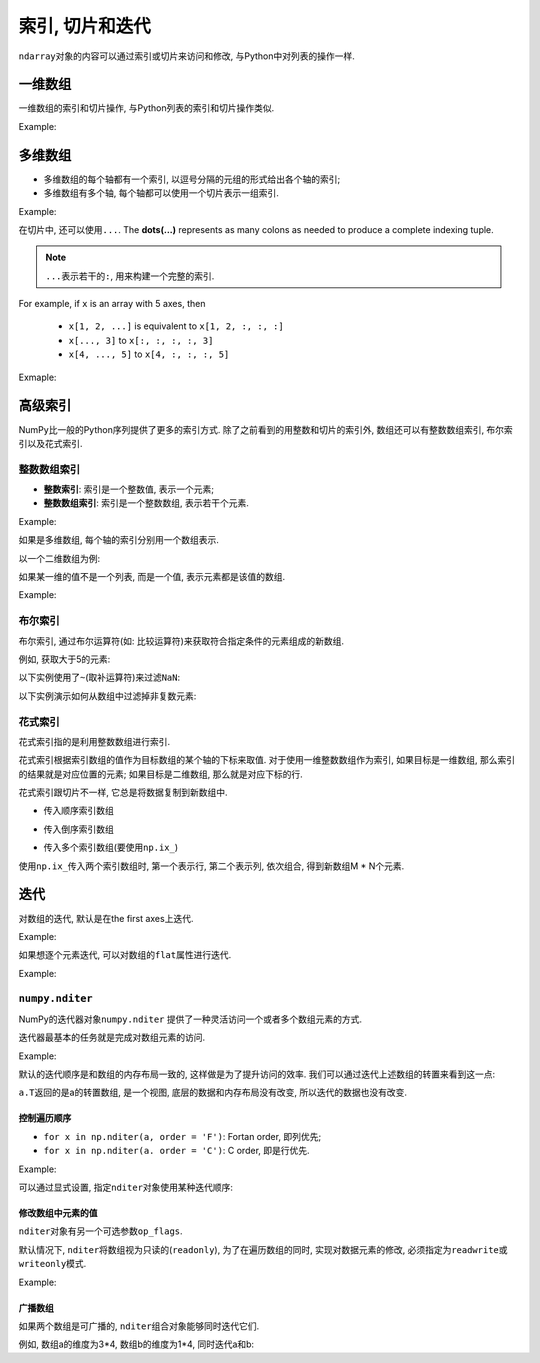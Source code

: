 索引, 切片和迭代
================

``ndarray``\ 对象的内容可以通过索引或切片来访问和修改, 与Python中对列表的操作一样.


一维数组
--------

一维数组的索引和切片操作, 与Python列表的索引和切片操作类似.

Example:

.. code-block:: python
    :emphasize-lines: 5, 7, 9, 11, 14

    >>> import numpy as np
    >>> a = np.arange(10)**3
    >>> a
    array([  0,   1,   8,  27,  64, 125, 216, 343, 512, 729])
    >>> a[2] # 索引
    8
    >>> a[-1] # 负值索引
    729
    >>> a[2:5] # 切片
    array([ 8, 27, 64])
    >>> a[:6:2] = 1000 # 切片赋值
    >>> a
    array([1000,    1, 1000,   27, 1000,  125,  216,  343,  512,  729])
    >>> a[::-1]
    array([ 729,  512,  343,  216,  125, 1000,   27, 1000,    1, 1000])


多维数组
--------

* 多维数组的每个轴都有一个索引, 以逗号分隔的元组的形式给出各个轴的索引;
* 多维数组有多个轴, 每个轴都可以使用一个切片表示一组索引.

Example:

.. code-block:: python
    :emphasize-lines: 11, 13, 15, 17, 20, 24

    >>> def f(x, y):
    ...     return 10*x + y
    ... 
    >>> b = np.fromfunction(f, (5, 4), dtype=int)
    >>> b
    array([[ 0,  1,  2,  3],
           [10, 11, 12, 13],
           [20, 21, 22, 23],
           [30, 31, 32, 33],
           [40, 41, 42, 43]])
    >>> b[2, 3] # 多维数组的索引
    23
    >>> b[0:5, 1] # 切片
    array([ 1, 11, 21, 31, 41])
    >>> b[:, 1]
    array([ 1, 11, 21, 31, 41])
    >>> b[1:3, :]
    array([[10, 11, 12, 13],
           [20, 21, 22, 23]])
    >>> b[::2, ::2]
    array([[ 0,  2],
           [20, 22],
           [40, 42]])
    >>> b[-1]
    array([40, 41, 42, 43])

在切片中, 还可以使用\ ``...``\ . 
The **dots(...)** represents as many colons as needed to produce a complete indexing tuple. 

.. note::

    ``...``\ 表示若干的\ ``:``\ , 用来构建一个完整的索引.

For example, if ``x`` is an array  with 5 axes, then 

    * ``x[1, 2, ...]`` is equivalent to ``x[1, 2, :, :, :]``
    * ``x[..., 3]`` to ``x[:, :, :, :, 3]``
    * ``x[4, ..., 5]`` to ``x[4, :, :, :, 5]``

Exmaple:

.. code-block:: python
    :emphasize-lines: 7, 10

    >>> c = np.array([[[0, 1, 2], 
    ...                [10, 12, 13]],
    ...                [[100, 101, 102],
    ...                 [110, 112, 113]]])
    >>> c.shape
    (2, 2, 3)
    >>> c[1,...]
    array([[100, 101, 102],
           [110, 112, 113]])
    >>> c[..., 2]
    array([[  2,  13],
           [102, 113]])


高级索引
--------

NumPy比一般的Python序列提供了更多的索引方式. 
除了之前看到的用整数和切片的索引外, 数组还可以有整数数组索引, 布尔索引以及花式索引.


整数数组索引
^^^^^^^^^^^^

* **整数索引**\ : 索引是一个整数值, 表示一个元素;
* **整数数组索引**\ : 索引是一个整数数组, 表示若干个元素.

Example:

.. code-block:: python
    :emphasize-lines: 4

    >>> a = np.arange(10, 20)
    >>> a
    array([10, 11, 12, 13, 14, 15, 16, 17, 18, 19])
    >>> a[[0, 2, 4]] # 用整数数组索引表示若干个数组元素组成的一个新数组
    array([10, 12, 14])

如果是多维数组, 每个轴的索引分别用一个数组表示.

以一个二维数组为例:

.. code-block:: python
    :emphasize-lines: 6

    >>> a = np.array([[1, 2], [3, 4], [5, 6]])
    >>> a
    array([[1, 2],
           [3, 4],
           [5, 6]])
    >>> a[[0, 1, 2], [0, 1, 0]] # 二维数组的整数数组索引, 表示(0, 0), (1, 1), (2, 0)位置的元素
    array([1, 4, 5])

如果某一维的值不是一个列表, 而是一个值, 表示元素都是该值的数组.

Example:

.. code-block:: python
    :emphasize-lines: 1, 3

    >>> a[[0, 1, 2], 0] # 表示(0, 0), (1, 0), (2, 0)三个元素
    array([1, 3, 5])
    >>> a[1, [0, 1]] # 表示(1, 0), (1, 1)两个元素
    array([3, 4])
    

布尔索引
^^^^^^^^

布尔索引, 通过布尔运算符(如: 比较运算符)来获取符合指定条件的元素组成的新数组.

例如, 获取大于5的元素:

.. code-block:: python
    :emphasize-lines: 8

    >>> import numpy as np
    >>> x = np.arange(12).reshape(4, 3)
    >>> x
    array([[ 0,  1,  2],
           [ 3,  4,  5],
           [ 6,  7,  8],
           [ 9, 10, 11]])
    >>> x[x > 5] # 大于5的元素
    array([ 6,  7,  8,  9, 10, 11])

以下实例使用了\ ``~``\ (取补运算符)来过滤\ ``NaN``\ :

.. code-block:: python
    :emphasize-lines: 4

    >>> a = np.array([np.nan, 1, 2, np.nan, 3, 4, 5])
    >>> a
    array([nan,  1.,  2., nan,  3.,  4.,  5.])
    >>> a[~np.isnan(a)]
    array([1., 2., 3., 4., 5.])

以下实例演示如何从数组中过滤掉非复数元素:

.. code-block:: python
    :emphasize-lines: 2

    >>> a = np.array([1, 2+6j, 5, 3.5+5j])
    >>> a[np.iscomplex(a)]
    array([2. +6.j, 3.5+5.j])


花式索引
^^^^^^^^

花式索引指的是利用整数数组进行索引. 

花式索引根据索引数组的值作为目标数组的某个轴的下标来取值. 
对于使用一维整数数组作为索引, 如果目标是一维数组, 那么索引的结果就是对应位置的元素; 
如果目标是二维数组, 那么就是对应下标的行.

花式索引跟切片不一样, 它总是将数据复制到新数组中.

* 传入顺序索引数组

.. code-block:: python
    :emphasize-lines: 11

    >>> x = np.arange(32).reshape(8, 4)
    >>> x
    array([[ 0,  1,  2,  3],
           [ 4,  5,  6,  7],
           [ 8,  9, 10, 11],
           [12, 13, 14, 15],
           [16, 17, 18, 19],
           [20, 21, 22, 23],
           [24, 25, 26, 27],
           [28, 29, 30, 31]])
    >>> x[[4, 2, 1, 7]] # 第4, 2, 1, 7行
    array([[16, 17, 18, 19],
           [ 8,  9, 10, 11],
           [ 4,  5,  6,  7],
           [28, 29, 30, 31]])

* 传入倒序索引数组

.. code-block:: python
    :emphasize-lines: 1

    >>> x[[-4, -2, -1, -7]]
    array([[16, 17, 18, 19],
           [24, 25, 26, 27],
           [28, 29, 30, 31],
           [ 4,  5,  6,  7]])

* 传入多个索引数组(要使用\ ``np.ix_``)

.. code-block:: python
    :emphasize-lines: 1

    >>> x[np.ix_([1, 5, 7, 2], [0, 3, 1, 2])]
    array([[ 4,  7,  5,  6],
           [20, 23, 21, 22],
           [28, 31, 29, 30],
           [ 8, 11,  9, 10]])

使用\ ``np.ix_``\ 传入两个索引数组时, 第一个表示行, 第二个表示列, 依次组合, 得到新数组M * N个元素.


迭代
----

对数组的迭代, 默认是在the first axes上迭代.

Example:

.. code-block:: python
    :emphasize-lines: 8

    >>> import numpy as np
    >>> a = np.arange(20).reshape(4, 5)
    >>> a
    array([[ 0,  1,  2,  3,  4],
           [ 5,  6,  7,  8,  9],
           [10, 11, 12, 13, 14],
           [15, 16, 17, 18, 19]])
    >>> for row in a:
    ...     print(row)
    ... 
    [0 1 2 3 4]
    [5 6 7 8 9]
    [10 11 12 13 14]
    [15 16 17 18 19]

如果想逐个元素迭代, 可以对数组的\ ``flat``\ 属性进行迭代.

Example:

.. code-block:: python
    :emphasize-lines: 1

    >>> for element in a.flat:
    ...     print(element)
    ... 
    0
    1
    2
    3
    4
    5
    6
    7
    8
    9
    10
    11
    12
    13
    14
    15
    16
    17
    18
    19


``numpy.nditer``
^^^^^^^^^^^^^^^^

NumPy的迭代器对象\ ``numpy.nditer``\  提供了一种灵活访问一个或者多个数组元素的方式.

迭代器最基本的任务就是完成对数组元素的访问. 

Example:

.. code-block:: python
    :emphasize-lines: 6

    >>> import numpy as np
    >>> a = np.arange(6).reshape(2, 3)
    >>> a
    array([[0, 1, 2],
           [3, 4, 5]])
    >>> for element in np.nditer(a):
    ...     print(element, end = ',')
    ...
    0,1,2,3,4,5,

默认的迭代顺序是和数组的内存布局一致的, 这样做是为了提升访问的效率. 
我们可以通过迭代上述数组的转置来看到这一点:

.. code-block:: python
    :emphasize-lines: 1

    >>> for element in np.nditer(a.T):
    ...     print(element, end = ',')
    ...
    0,1,2,3,4,5,

``a.T``\ 返回的是a的转置数组, 是一个视图, 底层的数据和内存布局没有改变, 所以迭代的数据也没有改变.


控制遍历顺序
++++++++++++

* ``for x in np.nditer(a, order = 'F')``\ : Fortan order, 即列优先;
* ``for x in np.nditer(a. order = 'C')``\ : C order, 即是行优先.

Example:

.. code-block:: python
    :emphasize-lines: 9, 15, 26

    >>> a = np.arange(0, 60, 5)
    >>> a
    array([ 0,  5, 10, 15, 20, 25, 30, 35, 40, 45, 50, 55])
    >>> a = a.reshape(3, 4)
    >>> a
    array([[ 0,  5, 10, 15],
           [20, 25, 30, 35],
           [40, 45, 50, 55]])
    >>> b = a.T # 转置数组
    >>> b
    array([[ 0, 20, 40],
           [ 5, 25, 45],
           [10, 30, 50],
           [15, 35, 55]])
    >>> c = b.copy(order = 'C') # 行优先, 创建一个副本
    >>> c
    array([[ 0, 20, 40],
           [ 5, 25, 45],
           [10, 30, 50],
           [15, 35, 55]])
    >>> for element in np.nditer(c):
    ...     print(element, end = ',')
    ... 
    0,20,40,5,25,45,10,30,50,15,35,55,
    >>> 
    >>> d = b.copy(order = 'F') # 列优先, 创建一个副本
    >>> for element in np.nditer(d):
    ...     print(element, end = ',')
    ... 
    0,5,10,15,20,25,30,35,40,45,50,55,

可以通过显式设置, 指定\ ``nditer``\ 对象使用某种迭代顺序:

.. code-block:: python
    :emphasize-lines: 1, 5

    >>> for element in np.nditer(a, order = 'C'):
    ...     print(element, end = ',')
    ... 
    0,5,10,15,20,25,30,35,40,45,50,55,
    >>> for element in np.nditer(a, order = 'F'):
    ...     print(element, end = ',')
    ... 
    0,20,40,5,25,45,10,30,50,15,35,55,


修改数组中元素的值
++++++++++++++++++

``nditer``\ 对象有另一个可选参数\ ``op_flags``\ . 

默认情况下, ``nditer``\ 将数组视为只读的(``readonly``), 为了在遍历数组的同时, 实现对数据元素的修改, 必须指定为\ ``readwrite``\ 或\ ``writeonly``\ 模式.

Example:

.. code-block:: python
    :emphasize-lines: 6

    >>> a = np.arange(0, 60, 5).reshape(3, 4)
    >>> a
    array([[ 0,  5, 10, 15],
           [20, 25, 30, 35],
           [40, 45, 50, 55]])
    >>> for element in np.nditer(a, op_flags = ['readwrite']):
    ...     element *= 10
    ... 
    >>> a
    array([[  0,  50, 100, 150],
           [200, 250, 300, 350],
           [400, 450, 500, 550]])


广播数组
++++++++

如果两个数组是可广播的, ``nditer``\ 组合对象能够同时迭代它们. 

例如, 数组a的维度为3*4, 数组b的维度为1*4, 同时迭代a和b:

.. code-block:: python
    :emphasize-lines: 10

    >>> a = np.arange(0, 60, 5)
    >>> a = np.arange(0, 60, 5).reshape(3, 4)
    >>> a
    array([[ 0,  5, 10, 15],
           [20, 25, 30, 35],
           [40, 45, 50, 55]])
    >>> b = np.array([1, 2, 3, 4])
    >>> b
    array([1, 2, 3, 4])
    >>> for x, y in np.nditer([a, b]):
    ...     print(f'{x}:{y}', end = ', ')
    ... 
    0:1, 5:2, 10:3, 15:4, 20:1, 25:2, 30:3, 35:4, 40:1, 45:2, 50:3, 55:4,

